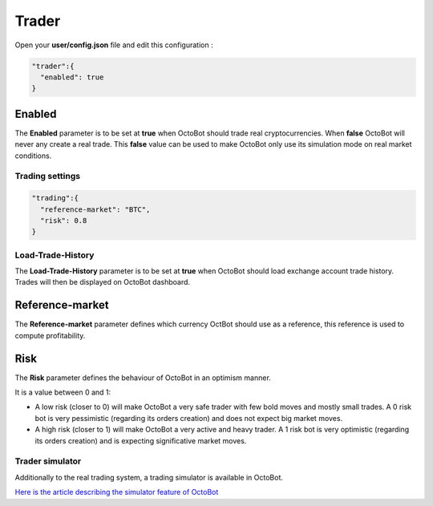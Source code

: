 
Trader
======


.. image:: https://raw.githubusercontent.com/Drakkar-Software/OctoBot/assets/wiki_resources/trading.jpg
   :target: https://raw.githubusercontent.com/Drakkar-Software/OctoBot/assets/wiki_resources/trading.jpg
   :alt: trading


Open your **user/config.json** file and edit this configuration :

.. code-block:: json

   "trader":{
     "enabled": true
   }

Enabled
^^^^^^^

The **Enabled** parameter is to be set at **true** when OctoBot should trade real cryptocurrencies. 
When **false** OctoBot will never any create a real trade. This **false** value can be used to make OctoBot only use its simulation mode on real market conditions.

Trading settings
-----------------

.. code-block:: json

   "trading":{
     "reference-market": "BTC",
     "risk": 0.8
   }

Load-Trade-History
-----------------

The **Load-Trade-History** parameter is to be set at **true** when OctoBot should load exchange account trade history.
Trades will then be displayed on OctoBot dashboard.

Reference-market
^^^^^^^^^^^^^^^^

The **Reference-market** parameter defines which currency OctBot should use as a reference, this reference is used to compute profitability. 

Risk
^^^^

The **Risk** parameter defines the behaviour of OctoBot in an optimism manner.

It is a value between 0 and 1:


* A low risk (closer to 0) will make OctoBot a very safe trader with few bold moves and mostly small trades. A 0 risk bot is very pessimistic (regarding its orders creation) and does not expect big market moves.
* A high risk (closer to 1) will make OctoBot a very active and heavy trader. A 1 risk bot is very optimistic (regarding its orders creation) and is expecting significative market moves.

Trader simulator
----------------

Additionally to the real trading system, a trading simulator is available in OctoBot.

`Here is the article describing the simulator feature of OctoBot <Simulator.html>`_
